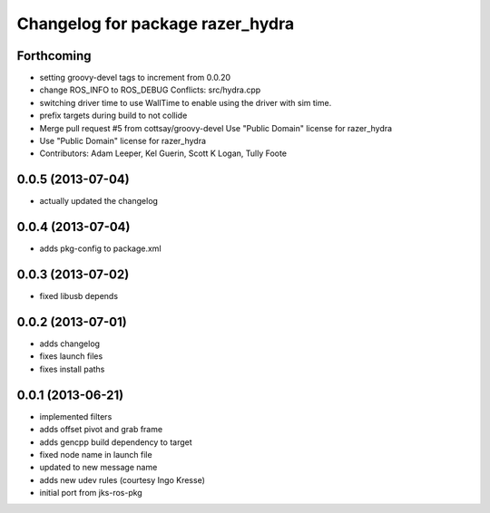 ^^^^^^^^^^^^^^^^^^^^^^^^^^^^^^^^^
Changelog for package razer_hydra
^^^^^^^^^^^^^^^^^^^^^^^^^^^^^^^^^

Forthcoming
-----------
* setting groovy-devel tags to increment from 0.0.20
* change ROS_INFO to ROS_DEBUG
  Conflicts:
  src/hydra.cpp
* switching driver time to use WallTime to enable using the driver with sim time.
* prefix targets during build to not collide
* Merge pull request #5 from cottsay/groovy-devel
  Use "Public Domain" license for razer_hydra
* Use "Public Domain" license for razer_hydra
* Contributors: Adam Leeper, Kel Guerin, Scott K Logan, Tully Foote

0.0.5 (2013-07-04)
------------------
* actually updated the changelog

0.0.4 (2013-07-04)
------------------
* adds pkg-config to package.xml

0.0.3 (2013-07-02)
------------------
* fixed libusb depends

0.0.2 (2013-07-01)
------------------
* adds changelog
* fixes launch files
* fixes install paths

0.0.1 (2013-06-21)
------------------
* implemented filters
* adds offset pivot and grab frame
* adds gencpp build dependency to target
* fixed node name in launch file
* updated to new message name
* adds new udev rules (courtesy Ingo Kresse)
* initial port from jks-ros-pkg
